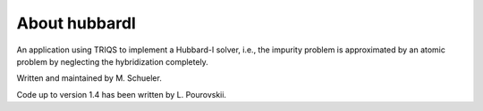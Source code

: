 .. _about:

About hubbardI
======================

An application using TRIQS to implement a Hubbard-I solver, i.e., the impurity problem is approximated by an atomic problem by neglecting the hybridization completely.

Written and maintained by M. Schueler.

Code up to version 1.4 has been written by L. Pourovskii.
